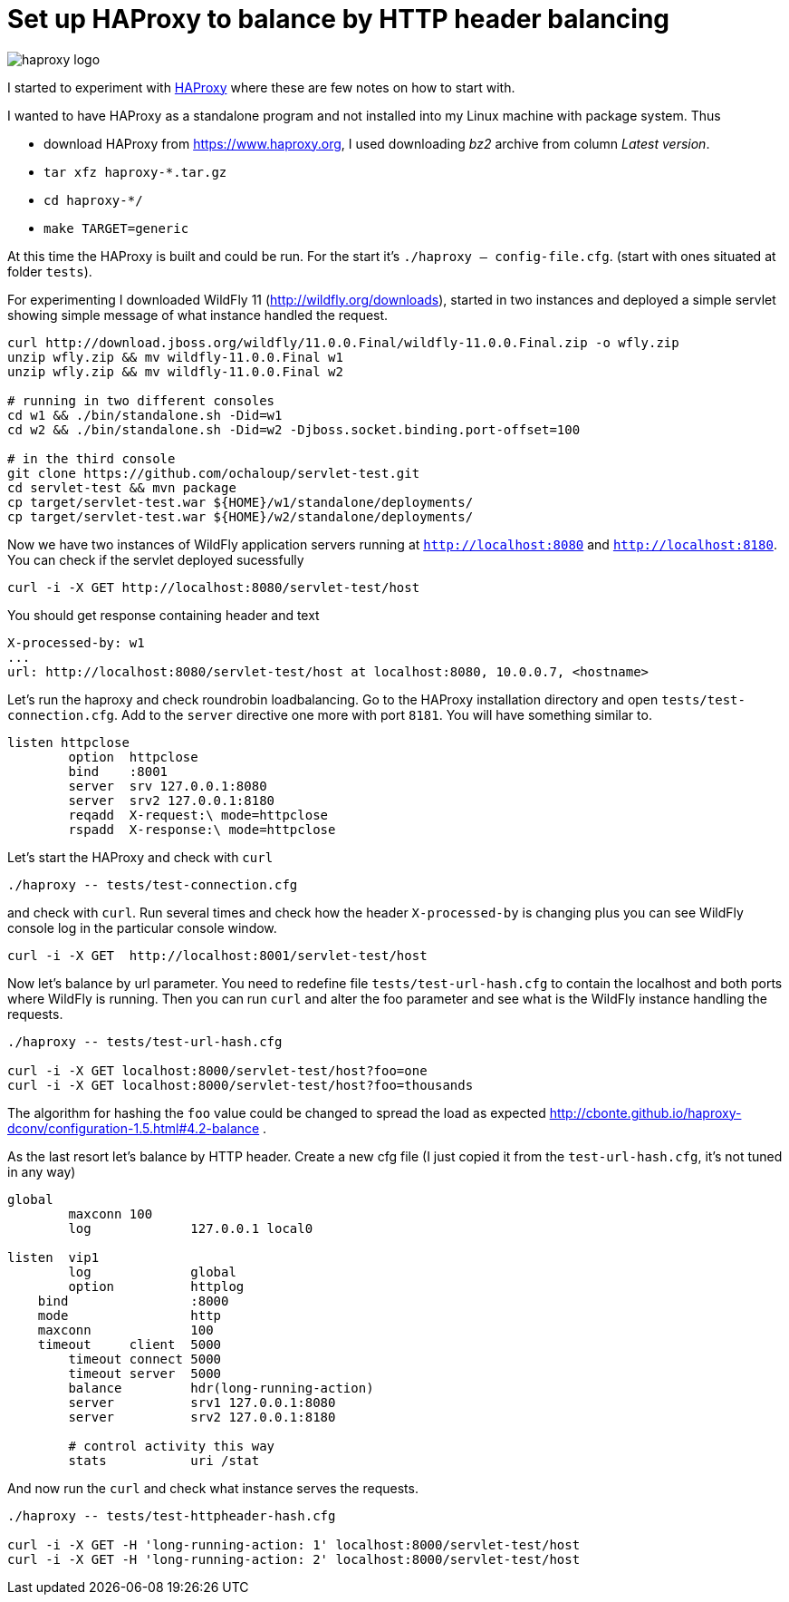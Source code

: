 = Set up HAProxy to balance by HTTP header balancing
:hp-tags: load.balance, haproxy, admin
:toc: macro
:release: 1.0
:published_at: 2017-11-16
:icons: font

image::articles/haproxy_logo.png[]

I started to experiment with https://www.haproxy.org/[HAProxy] where these are few notes on how to start with.

I wanted to have HAProxy as a standalone program and not installed into my Linux machine with package system. Thus

* download HAProxy from https://www.haproxy.org, I used downloading _bz2_ archive from column _Latest version_.
* `tar xfz haproxy-*.tar.gz`
* `cd haproxy-*/`
* `make TARGET=generic`

At this time the HAProxy is built and could be run. For the start it's `./haproxy -- config-file.cfg`. (start with ones situated at folder `tests`).

For experimenting I downloaded WildFly 11 (http://wildfly.org/downloads), started in two instances and deployed a simple servlet showing simple message of what instance handled the request.

```bash
curl http://download.jboss.org/wildfly/11.0.0.Final/wildfly-11.0.0.Final.zip -o wfly.zip
unzip wfly.zip && mv wildfly-11.0.0.Final w1
unzip wfly.zip && mv wildfly-11.0.0.Final w2

# running in two different consoles
cd w1 && ./bin/standalone.sh -Did=w1
cd w2 && ./bin/standalone.sh -Did=w2 -Djboss.socket.binding.port-offset=100

# in the third console
git clone https://github.com/ochaloup/servlet-test.git
cd servlet-test && mvn package
cp target/servlet-test.war ${HOME}/w1/standalone/deployments/
cp target/servlet-test.war ${HOME}/w2/standalone/deployments/
```

Now we have two instances of WildFly application servers running at `http://localhost:8080` and `http://localhost:8180`. You can check if the servlet deployed sucessfully

```bash
curl -i -X GET http://localhost:8080/servlet-test/host
```

You should get response containing header and text

```
X-processed-by: w1
...
url: http://localhost:8080/servlet-test/host at localhost:8080, 10.0.0.7, <hostname>
```

Let's run the haproxy and check roundrobin loadbalancing. Go to the HAProxy installation directory and open `tests/test-connection.cfg`. Add to the `server` directive one more with port `8181`. You will have something similar to.

```
listen httpclose
	option	httpclose
	bind	:8001
	server	srv 127.0.0.1:8080
	server	srv2 127.0.0.1:8180
	reqadd	X-request:\ mode=httpclose
	rspadd	X-response:\ mode=httpclose
```

Let's start the HAProxy and check with `curl`

```
./haproxy -- tests/test-connection.cfg 
```

and check with `curl`. Run several times and check how the header `X-processed-by` is changing plus you can see WildFly console log in the particular console window.

```
curl -i -X GET  http://localhost:8001/servlet-test/host
```

Now let's balance by url parameter. You need to redefine file `tests/test-url-hash.cfg` to contain the localhost and both ports where WildFly is running. Then you can run `curl` and alter the foo parameter and see what is the WildFly instance handling the requests.

```bash
./haproxy -- tests/test-url-hash.cfg 

curl -i -X GET localhost:8000/servlet-test/host?foo=one
curl -i -X GET localhost:8000/servlet-test/host?foo=thousands
```

The algorithm for hashing the `foo` value could be changed to spread the load as expected http://cbonte.github.io/haproxy-dconv/configuration-1.5.html#4.2-balance .

As the last resort let's balance by HTTP header. Create a new cfg file (I just copied it from the `test-url-hash.cfg`, it's not tuned in any way)

```
global
	maxconn 100
	log		127.0.0.1 local0

listen  vip1
	log		global
	option		httplog
    bind		:8000
    mode		http
    maxconn		100
    timeout	client  5000
	timeout	connect 5000
	timeout	server  5000
	balance		hdr(long-running-action)
	server		srv1 127.0.0.1:8080
	server		srv2 127.0.0.1:8180

	# control activity this way
	stats		uri /stat
```

And now run the `curl` and check what instance serves the requests.

```bash
./haproxy -- tests/test-httpheader-hash.cfg

curl -i -X GET -H 'long-running-action: 1' localhost:8000/servlet-test/host
curl -i -X GET -H 'long-running-action: 2' localhost:8000/servlet-test/host
```














